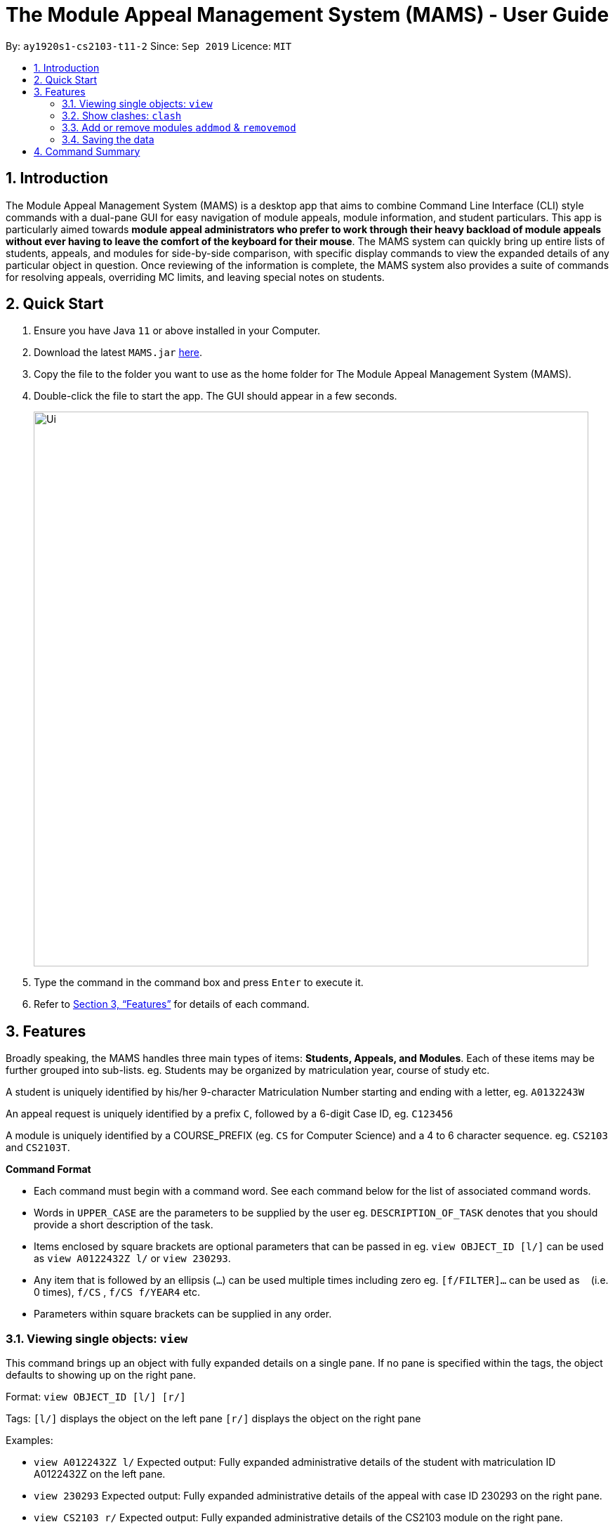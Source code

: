 = The Module Appeal Management System (MAMS) - User Guide
:site-section: UserGuide
:toc:
:toc-title:
:toc-placement: preamble
:sectnums:
:imagesDir: images
:stylesDir: stylesheets
:xrefstyle: full
:experimental:
ifdef::env-github[]
:tip-caption: :bulb:
:note-caption: :information_source:
endif::[]
:repoURL: https://ay1920s1-cs2103-t11-2.github.io/main/

By: `ay1920s1-cs2103-t11-2`      Since: `Sep 2019`      Licence: `MIT`

== Introduction

The Module Appeal Management System (MAMS) is a desktop app that aims to combine Command Line Interface (CLI) style commands with a dual-pane GUI for easy navigation of module appeals, module information, and student particulars. This app is particularly aimed towards *module appeal administrators who prefer to work through their heavy backload of module appeals without ever having to leave the comfort of the keyboard for their mouse*. The MAMS system can quickly bring up entire lists of students, appeals, and modules for side-by-side comparison, with specific display commands to view the expanded details of any particular object in question. Once reviewing of the information is complete, the MAMS system also provides a suite of commands for resolving appeals, overriding MC limits, and leaving special notes on students.

== Quick Start

.  Ensure you have Java `11` or above installed in your Computer.
.  Download the latest `MAMS.jar` link:{repoURL}/releases[here].
.  Copy the file to the folder you want to use as the home folder for The Module Appeal Management System (MAMS).
.  Double-click the file to start the app. The GUI should appear in a few seconds.
+
image::Ui.png[width="790"]
+
.  Type the command in the command box and press kbd:[Enter] to execute it.
.  Refer to <<Features>> for details of each command.

[[Features]]
== Features

Broadly speaking, the MAMS handles three main types of items: *Students, Appeals, and Modules*. Each of these items may be further grouped into sub-lists.
eg. Students may be organized by matriculation year, course of study etc.

A student is uniquely identified by his/her 9-character Matriculation Number starting and ending with a letter, eg. `A0132243W`

An appeal request is uniquely identified by a prefix `C`, followed by a 6-digit Case ID, eg. `C123456`

A module is uniquely identified by a COURSE_PREFIX (eg. `CS` for Computer Science) and a 4 to 6 character sequence. eg. `CS2103` and `CS2103T`.

====
*Command Format*

* Each command must begin with a command word. See each command below for the list of associated command words.
* Words in `UPPER_CASE` are the parameters to be supplied by the user eg. `DESCRIPTION_OF_TASK` denotes that you should provide a short description of the task.
* Items enclosed by square brackets are optional parameters that can be passed in eg. `view OBJECT_ID [l/]` can be used as `view A0122432Z l/` or `view 230293`.
* Any item that is followed by an ellipsis (`...`) can be used multiple times including zero eg. `[f/FILTER]...` can be used as `{nbsp}` (i.e. 0 times), `f/CS` , `f/CS f/YEAR4` etc.
* Parameters within square brackets can be supplied in any order.
====

=== Viewing single objects: `view`

This command brings up an object with fully expanded details on a single pane. If no pane is specified within the tags, the object defaults to showing up on the right pane.

Format: `view OBJECT_ID [l/] [r/]`

Tags:
`[l/]` displays the object on the left pane
`[r/]` displays the object on the right pane

Examples:

* `view A0122432Z l/`
Expected output: Fully expanded administrative details of the student with matriculation ID A0122432Z on the left pane.

* `view 230293`
Expected output: Fully expanded administrative details of the appeal with case ID 230293 on the right pane.

* `view CS2103 r/`
Expected output: Fully expanded administrative details of the CS2103 module on the right pane.

=== Show clashes: `clash`

==== Show clashes between 2 modules
This command checks to see if the lecture slots of 2 modules clashes, and displays the result to the user

Format: `clash MODULE_CODE MODULE_CODE`

Examples:

* `clash cs1010 cs1020`

Sample output:

`Clash detected between CS1010 and CS1020: +
Time slot: 1400-1500 +
Event for CS1010: Lecture 1300-1500 +
Event for CS1020: Lecture 1400-1600`

* `clash ge1001 ge1002`

Sample output: `No clash detected for ge1001 and ge1002`


==== Show clashes in student timetable

Shows if there are clashes in a student’s (preallocated) timetable.

Format: `clash STUDENT_ID`

Examples:

* `clash A01234567H`

Sample output:

`Modules taken by student A01234567H: +
cs1010, cs1020, cs1040, cs1050,cs1060 +
Clash detected between CS1010 and CS1020: +
Time slot: 1400-1500 +
Event for CS1010: Lecture 1300-1500 +
Event for CS1020: Lecture 1400-1600`

* `clash A01234567B`

Sample output:

`Modules student A01234567H are taking: +
Ge1020,ge1111,ge1030,ge1303 +
No clash detected.`

==== Show clashes in an appeal

Shows if the module a student is requesting for clashes with his/her current existing modules.

Format: `clash APPEAL_NUMBER`

Examples:

* `clash #301935`

Sample output:

`Modules taken by student A01234567H: +
cs1010, cs1040, cs1050,cs1060 +
Requested module: cs1020 +
Clash detected between CS1010 and CS1020: +
Time slot: 1400-1500 +
Event for CS1010: Lecture 1300-1500 +
Event for CS1020: Lecture 1400-1600`

* `clash #301979`

Sample output:

`Modules taken by student A01234567H: +
GE1020,GE1111,GE1030,GE1303 +
Requested module: cs1020 +
No clash detected`

=== Add or remove modules `addmod` & `removemod`

==== Add a module to a student
This command adds a module to specific student. If there is a clash detected
between existing modules and the module being added, additional confirmation will be required.

Format: `addmod STUDENT_ID MODULE_CODE SESSION_ID`

Examples:

* `addmod A0180000A CS1010S 2`

Sample output:

`Session 2 of CS1010S added to student A0180000A`

* `addmod A0180001A CS1010S 2`

Sample output:

* `Clash detected:`

`Existing module: CS1020S Session 2: Monday 1400-1600`

`Module to be added: CS1010S Session 2: Monday 1500-1700`

`Confirm addition? (y/n)`

If (y):
`Session 2 of CS1010S added to student A0180000A`

If (n):
`Addition of module cancelled`


==== Removing a module from student's timetable
This command removes a existing module from a student.

Format: `removemod STUDENT_ID MODULE_CODE SESSION_ID`

Examples:

* `removemod A0180000A CS1010S 2`

Sample output:

`Session 2 of CS1010S removed from student A0180000A`

* `removemod A0180001A CS1020S 2`

Sample output:

`Invalid operation. Module CS1010S session 2 does not exist in student
A0180001A's timetable`

=== Saving the data

MAMS are saved in the hard disk automatically after any command that changes the data. +
There is no need to save manually.


== Command Summary

* **list** `list [type] [/filter/]`
- e.g. `list modules CS`

* **view** `view [type of object] [side to show info]`
- e.g. `view A0180000A right/`
to view details of student A0180000A on the right screen
- e.g. `view 301934 left/`
This brings up the full, untruncated, details of appeal #301934 on the left pane.

* **clash** `clash [MODULE_CODE] [MODULE_CODE] `
- e.g. `clash cs1010 cs1020`
Shows clash details between the 2 specified modules

* **clash** `clash [STUDENT_ID]`
- e.g. `clash A01234567H`
Shows if there are clashes in a student’s (preallocated) timetable.

* **clash** `clash [APPEAL_NUMBER]`
- e.g. `clash #301935`
Shows if the module a student is requesting for clashes with his/her current existing modules.

* **addmod** `addmod STUDENT_ID MODULE_CODE [SESSION_ID]`
- e.g `addmod A0180000A CS2103 1`
To add module CS2103, compulsory session 1, to student A0180000A

* **removemod** `removemod STUDENT_ID MODULE_CODE [SESSION_ID]`
- e.g `removemod A0180000A CS2103 1`
To remove module CS2103, compulsory session 1, from student A0180000A

* **switchmod** `switchmod STUDENT_ID MODULE_CODE1 MODULE_CODE2`
- e.g `switchmod A0180000A CS2103 CS2103T`
To remove module CS2103 and add module 2103T to student A0180000A

* **set** `set STUDENT_ID NEW_MC`
- e.g. `set A0180000A 28`
To set the student’s maximum modular credit for this semester to a new value.

* **remark** `remark STUDENT_ID REMARKS`
- e.g. `remark A0180000A timetable clash waivered`
To add remarks to a student’s particulars page

* **approve** `approve INDEX`
- e.g. `approve 2`
Marks the 2nd appeal in the appeal list as approved.

* **reject** `reject INDEX`
- e.g. `reject 3`
Marks the 3rd appeal in the filtered list as rejected.

